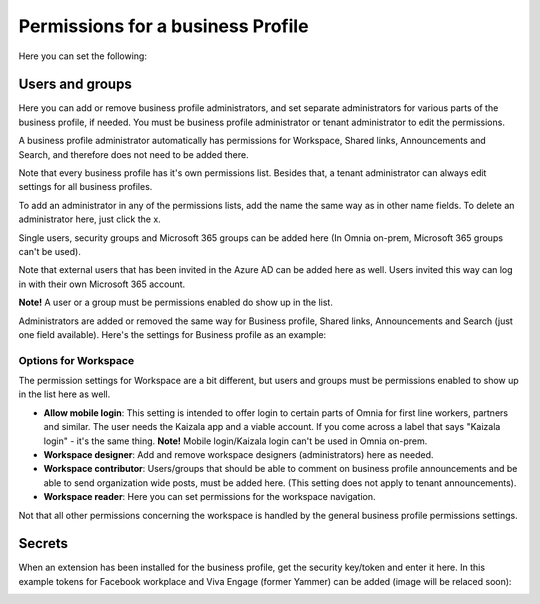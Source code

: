 Permissions for a business Profile
===========================================
Here you can set the following:

.. image:: security-business-profile-672.png

Users and groups
******************
Here you can add or remove business profile administrators, and set separate administrators for various parts of the business profile, if needed. You must be business profile administrator or tenant administrator to edit the permissions. 

A business profile administrator automatically has permissions for Workspace, Shared links, Announcements and Search, and therefore does not need to be added there. 

.. image:: permissions-business-profile-612.png

Note that every business profile has it's own permissions list. Besides that, a tenant administrator can always edit settings for all business profiles.

To add an administrator in any of the permissions lists, add the name the same way as in other name fields. To delete an administrator here, just click the x. 

Single users, security groups and Microsoft 365 groups can be added here (In Omnia on-prem, Microsoft 365 groups can't be used). 

Note that external users that has been invited in the Azure AD can be added here as well. Users invited this way can log in with their own Microsoft 365 account.

**Note!** A user or a group must be permissions enabled do show up in the list.

Administrators are added or removed the same way for Business profile, Shared links, Announcements and Search (just one field available). Here's the settings for Business profile as an example:

.. image:: permissons-pb.png

Options for Workspace
-----------------------------
The permission settings for Workspace are a bit different, but users and groups must be permissions enabled to show up in the list here as well.

.. image:: permissions-workspace-new612.png

+ **Allow mobile login**: This setting is intended to offer login to certain parts of Omnia for first line workers, partners and similar. The user needs the Kaizala app and a viable account. If you come across a label that says "Kaizala login" - it's the same thing. **Note!** Mobile login/Kaizala login can't be used in Omnia on-prem. 
+ **Workspace designer**: Add and remove workspace designers (administrators) here as needed.
+ **Workspace contributor**: Users/groups that should be able to comment on business profile announcements and be able to send organization wide posts, must be added here. (This setting does not apply to tenant announcements).
+ **Workspace reader**: Here you can set permissions for the workspace navigation. 

Not that all other permissions concerning the workspace is handled by the general business profile permissions settings.

Secrets
********
When an extension has been installed for the business profile, get the security key/token and enter it here. In this example tokens for Facebook workplace and Viva Engage (former Yammer) can be added (image will be relaced soon):

.. image:: secrets-business-profile-612.png


